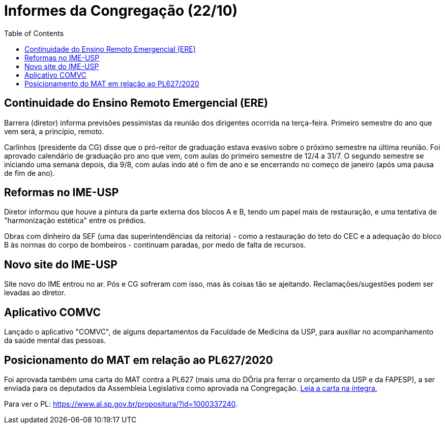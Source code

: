 = Informes da Congregação (22/10)
:page-categories: [informe]
:page-excerpt: Repasses do representante discente da Congregação, acerca da reunião de 22/10.
:toc: macro

toc::[]

== Continuidade do Ensino Remoto Emergencial (ERE)

Barrera (diretor) informa previsões pessimistas da reunião 
dos dirigentes ocorrida na terça-feira. Primeiro semestre do 
ano que vem será, a princípio, remoto.

Carlinhos (presidente da CG) disse que o pró-reitor de graduação 
estava evasivo sobre o próximo semestre na última reunião. Foi 
aprovado calendário de graduação pro ano que vem, com aulas do 
primeiro semestre de 12/4 a 31/7. O segundo semestre se iniciando 
uma semana depois, dia 9/8, com aulas indo até o fim de ano e 
se encerrando no começo de janeiro (após uma pausa de fim de 
ano).

== Reformas no IME-USP

Diretor informou que houve a pintura da parte externa dos 
blocos A e B, tendo um papel mais de restauração, e uma 
tentativa de "harmonização estética" entre os prédios.

Obras com dinheiro da SEF (uma das superintendências da 
reitoria) - como a restauração do teto do CEC e a adequação 
do bloco B às normas do corpo de bombeiros - continuam paradas, 
por medo de falta de recursos.

== Novo site do IME-USP

Site novo do IME entrou no ar. Pós e CG sofreram com isso, 
mas às coisas tão se ajeitando. Reclamações/sugestões podem 
ser levadas ao diretor.

== Aplicativo COMVC

Lançado o aplicativo "COMVC", de alguns departamentos da 
Faculdade de Medicina da USP, para auxiliar no acompanhamento 
da saúde mental das pessoas.

== Posicionamento do MAT em relação ao PL627/2020

Foi aprovada também uma carta do MAT contra a PL627 (mais uma 
do DÓria pra ferrar o orçamento da USP e da FAPESP), a ser 
enviada para os deputados da Assembleia Legislativa como 
aprovada na Congregação. https://drive.google.com/file/d/1rKFw_c5vubzdToSDugF1HdwhX00KU4kv/view?usp=sharing[Leia a carta na íntegra.] 

Para ver o PL: https://www.al.sp.gov.br/propositura/?id=1000337240.
